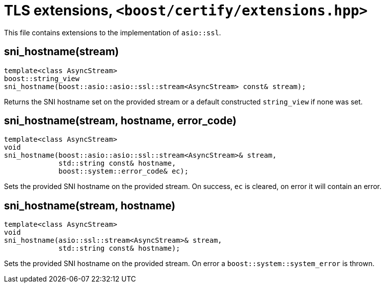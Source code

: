 ////
Copyright 2019 Damian Jarek

Distributed under the Boost Software License, Version 1.0.

See accompanying file LICENSE_1_0.txt or copy at
http://www.boost.org/LICENSE_1_0.txt
////

= TLS extensions, `<boost/certify/extensions.hpp>`

This file contains extensions to the implementation of `asio::ssl`.

== sni_hostname(stream)
[source, c++]
----
template<class AsyncStream>
boost::string_view
sni_hostname(boost::asio::asio::ssl::stream<AsyncStream> const& stream);
----

Returns the SNI hostname set on the provided stream or a default
constructed `string_view` if none was set.

== sni_hostname(stream, hostname, error_code)
[source, c++]
----
template<class AsyncStream>
void
sni_hostname(boost::asio::asio::ssl::stream<AsyncStream>& stream,
             std::string const& hostname,
             boost::system::error_code& ec);
----

Sets the provided SNI hostname on the provided stream. On success, `ec` is
cleared, on error it will contain an error.

== sni_hostname(stream, hostname)
[source, c++]
----
template<class AsyncStream>
void
sni_hostname(asio::ssl::stream<AsyncStream>& stream,
             std::string const& hostname);
----

Sets the provided SNI hostname on the provided stream. On error a
`boost::system::system_error` is thrown.
